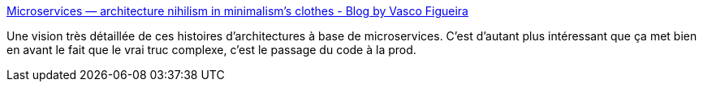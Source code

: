 :jbake-type: post
:jbake-status: published
:jbake-title: Microservices — architecture nihilism in minimalism's clothes - Blog by Vasco Figueira
:jbake-tags: microservices,architecture,critique,réflexion,_mois_oct.,_année_2020
:jbake-date: 2020-10-01
:jbake-depth: ../
:jbake-uri: shaarli/1601537322000.adoc
:jbake-source: https://nicolas-delsaux.hd.free.fr/Shaarli?searchterm=https%3A%2F%2Fvlfig.me%2Fposts%2Fmicroservices&searchtags=microservices+architecture+critique+r%C3%A9flexion+_mois_oct.+_ann%C3%A9e_2020
:jbake-style: shaarli

https://vlfig.me/posts/microservices[Microservices — architecture nihilism in minimalism's clothes - Blog by Vasco Figueira]

Une vision très détaillée de ces histoires d'architectures à base de microservices. C'est d'autant plus intéressant que ça met bien en avant le fait que le vrai truc complexe, c'est le passage du code à la prod.
